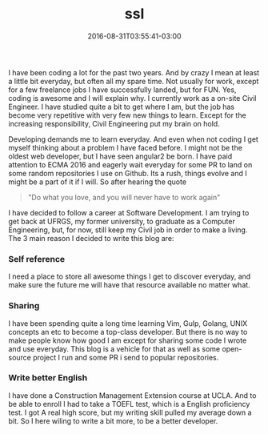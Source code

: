 #+TITLE: ssl 
#+DATE: 2016-08-31T03:55:41-03:00
#+PUBLISHDATE: 2016-08-31T03:55:41-03:00
#+DRAFT: nil
#+TAGS: nil, nil
#+DESCRIPTION: Short description

 
I have been coding a lot for the past two years. And by crazy I mean
at least a little bit everyday, but often all my spare time. Not
usually for work, except for a few freelance jobs I have successfully
landed, but for FUN. Yes, coding is awesome and I will explain why. I
currently work as a on-site Civil Engineer. I have studied quite a bit
to get where I am, but the job has become very repetitive with very
few new things to learn. Except for the increasing responsibility,
Civil Engineering put my brain on hold.

Developing demands me to learn everyday. And even when not coding I
get myself thinking about a problem I have faced before. I might not
be the oldest web developer, but I have seen angular2 be born. I have
paid attention to ECMA 2016 and eagerly wait everyday for some PR to
land on some random repositories I use on Github. Its a rush, things evolve
and I might be a part of it if I will. So after hearing the quote

#+BEGIN_QUOTE
"Do what you love, and you will never have to work again"
#+END_QUOTE

I have decided to follow a career at Software Development. I am trying
to get back at UFRGS, my former university, to graduate as a Computer
Engineering, but, for now, still keep my Civil job in order to make a
living. The 3 main reason I decided to write this blog are:

*** Self reference
I need a place to store all awesome things I get to discover everyday,
and make sure the future me will have that resource available no
matter what.

*** Sharing
I have been spending quite a long time learning Vim, Gulp, Golang,
UNIX concepts an etc to become a top-class developer. But there is no
way to make people know how good I am except for sharing some code I
wrote and use everyday. This blog is a vehicle for that as well as
some open-source project I run and some PR i send to popular
repositories.

*** Write better English 
I have done a Construction Management Extension course at UCLA. And to
be able to enroll I had to take a TOEFL test, which is a English
proficiency test. I got A real high score, but my writing skill pulled
my average down a bit. So I here wiling to write a bit more, to be a
better developer.

#  LocalWords:  description PUBLISHDATE UFRGS ECMA LocalWords
